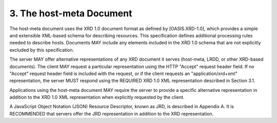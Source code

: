 3.  The host-meta Document
================================================

The host-meta document uses the XRD 1.0 document format as defined by
[OASIS.XRD-1.0], which provides a simple and extensible XML-based
schema for describing resources.  This specification defines
additional processing rules needed to describe hosts.  Documents MAY
include any elements included in the XRD 1.0 schema that are not
explicitly excluded by this specification.

The server MAY offer alternative representations of any XRD document
it serves (host-meta, LRDD, or other XRD-based documents).  The
client MAY request a particular representation using the HTTP
"Accept" request header field.  If no "Accept" request header field
is included with the request, or if the client requests an
"application/xrd+xml" representation, the server MUST respond using
the REQUIRED XRD 1.0 XML representation described in Section 3.1.

Applications using the host-meta document MAY require the server to
provide a specific alternative representation in addition to the
XRD 1.0 XML representation when explicitly requested by the client.

A JavaScript Object Notation (JSON) Resource Descriptor, known as
JRD, is described in Appendix A.  It is RECOMMENDED that servers
offer the JRD representation in addition to the XRD representation.
